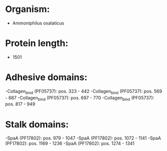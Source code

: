 * Organism:
- Ammoniphilus oxalaticus
* Protein length:
- 1501
* Adhesive domains:
-Collagen_bind (PF05737): pos. 323 - 442
-Collagen_bind (PF05737): pos. 569 - 687
-Collagen_bind (PF05737): pos. 697 - 770
-Collagen_bind (PF05737): pos. 817 - 949
* Stalk domains:
-SpaA (PF17802): pos. 979 - 1047
-SpaA (PF17802): pos. 1072 - 1141
-SpaA (PF17802): pos. 1169 - 1236
-SpaA (PF17802): pos. 1274 - 1341

